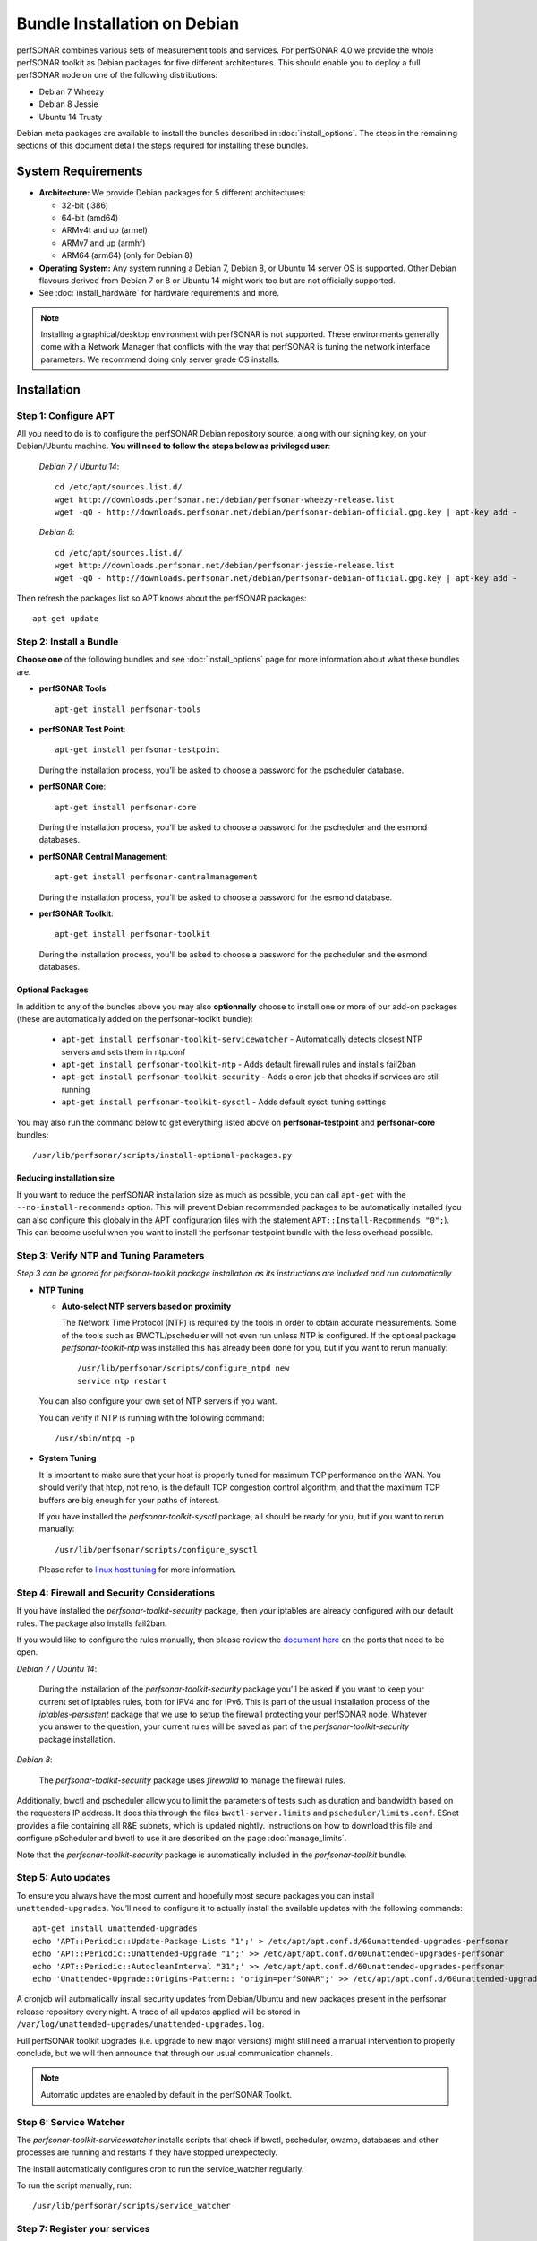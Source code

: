 ***********************************
Bundle Installation on Debian
***********************************

perfSONAR combines various sets of measurement tools and services. For perfSONAR 4.0 we provide the whole perfSONAR toolkit as Debian packages for five different architectures.  This should enable you to deploy a full perfSONAR node on one of the following distributions:

* Debian 7 Wheezy
* Debian 8 Jessie
* Ubuntu 14 Trusty

Debian meta packages are available to install the bundles described in :doc:`install_options`. The steps in the remaining sections of this document detail the steps required for installing these bundles.


System Requirements
===================

* **Architecture:** We provide Debian packages for 5 different architectures:

  * 32-bit (i386)
  * 64-bit (amd64)
  * ARMv4t and up (armel)
  * ARMv7 and up (armhf)
  * ARM64 (arm64) (only for Debian 8)

* **Operating System:**  Any system running a Debian 7, Debian 8, or Ubuntu 14 server OS is supported.  Other Debian flavours derived from Debian 7 or 8 or Ubuntu 14 might work too but are not officially supported.

* See :doc:`install_hardware` for hardware requirements and more.

.. note:: Installing a graphical/desktop environment with perfSONAR is not supported.  These environments generally come with a Network Manager that conflicts with the way that perfSONAR is tuning the network interface parameters.  We recommend doing only server grade OS installs.

.. _install_debian_installation:

Installation 
============

.. _install_debian_step1:

Step 1: Configure APT
---------------------
All you need to do is to configure the perfSONAR Debian repository source, along with our signing key, on your Debian/Ubuntu machine. **You will need to follow the steps below as privileged user**:

    *Debian 7 / Ubuntu 14*::

       cd /etc/apt/sources.list.d/
       wget http://downloads.perfsonar.net/debian/perfsonar-wheezy-release.list
       wget -qO - http://downloads.perfsonar.net/debian/perfsonar-debian-official.gpg.key | apt-key add -

    *Debian 8*::

       cd /etc/apt/sources.list.d/
       wget http://downloads.perfsonar.net/debian/perfsonar-jessie-release.list
       wget -qO - http://downloads.perfsonar.net/debian/perfsonar-debian-official.gpg.key | apt-key add -
   
Then refresh the packages list so APT knows about the perfSONAR packages::

   apt-get update


.. _install_debian_step2:

Step 2: Install a Bundle 
------------------------ 
**Choose one** of the following bundles and see :doc:`install_options` page for more information about what these bundles are.

* **perfSONAR Tools**::

    apt-get install perfsonar-tools

* **perfSONAR Test Point**::

    apt-get install perfsonar-testpoint  

  During the installation process, you'll be asked to choose a password for the pscheduler database.

* **perfSONAR Core**::

    apt-get install perfsonar-core

  During the installation process, you'll be asked to choose a password for the pscheduler and the esmond databases.

* **perfSONAR Central Management**::

    apt-get install perfsonar-centralmanagement

  During the installation process, you'll be asked to choose a password for the esmond database.

* **perfSONAR Toolkit**::

    apt-get install perfsonar-toolkit

  During the installation process, you'll be asked to choose a password for the pscheduler and the esmond databases.

Optional Packages
++++++++++++++++++
In addition to any of the bundles above you may also **optionnally** choose to install one or more of our add-on packages (these are automatically added on the perfsonar-toolkit bundle):

     * ``apt-get install perfsonar-toolkit-servicewatcher`` - Automatically detects closest NTP servers and sets them in ntp.conf
     * ``apt-get install perfsonar-toolkit-ntp`` - Adds default firewall rules and installs fail2ban
     * ``apt-get install perfsonar-toolkit-security`` - Adds a cron job that checks if services are still running
     * ``apt-get install perfsonar-toolkit-sysctl`` - Adds default sysctl tuning settings

You may also run the command below to get everything listed above on **perfsonar-testpoint** and **perfsonar-core** bundles::

    /usr/lib/perfsonar/scripts/install-optional-packages.py

Reducing installation size
++++++++++++++++++++++++++
If you want to reduce the perfSONAR installation size as much as possible, you can call ``apt-get`` with the ``--no-install-recommends`` option.  This will prevent Debian recommended packages to be automatically installed (you can also configure this globaly in the APT configuration files with the statement ``APT::Install-Recommends "0";``).  This can become useful when you want to install the perfsonar-testpoint bundle with the less overhead possible.


.. _install_debian_step3:

Step 3: Verify NTP and Tuning Parameters 
----------------------------------------- 
*Step 3 can be ignored for perfsonar-toolkit package installation as its instructions are included and run automatically*

* **NTP Tuning**

  - **Auto-select NTP servers based on proximity**
    
    The Network Time Protocol (NTP) is required by the tools in order to obtain accurate measurements. Some of the tools such as BWCTL/pscheduler will not even run unless NTP is configured. If the optional package `perfsonar-toolkit-ntp` was installed this has already been done for you, but if you want to rerun manually::

        /usr/lib/perfsonar/scripts/configure_ntpd new
        service ntp restart

  You can also configure your own set of NTP servers if you want.

  You can verify if NTP is running with the following command::

        /usr/sbin/ntpq -p  

* **System Tuning**
  
  It is important to make sure that your host is properly tuned for maximum TCP performance on the WAN. You should verify that htcp, not reno, is the default TCP congestion control algorithm, and that the maximum TCP buffers are big enough for your paths of interest.  

  If you have installed the `perfsonar-toolkit-sysctl` package, all should be ready for you, but if you want to rerun manually::

    /usr/lib/perfsonar/scripts/configure_sysctl

  Please refer to `linux host tuning <http://fasterdata.es.net/host-tuning/linux/>`_ for more information.


.. _install_debian_step4:

Step 4: Firewall and Security Considerations 
--------------------------------------------- 
If you have installed the `perfsonar-toolkit-security` package, then your iptables are already configured with our default rules.  The package also installs fail2ban.

If you would like to configure the rules manually, then please review the `document here <http://www.perfsonar.net/deploy/security-considerations/>`_ on the ports that need to be open.

*Debian 7 / Ubuntu 14*:

    During the installation of the `perfsonar-toolkit-security` package you'll be asked if you want to keep your current set of iptables rules, both for IPV4 and for IPv6. This is part of the usual installation process of the `iptables-persistent` package that we use to setup the firewall protecting your perfSONAR node.  Whatever you answer to the question, your current rules will be saved as part of the `perfsonar-toolkit-security` package installation.

*Debian 8*:

    The `perfsonar-toolkit-security` package uses `firewalld` to manage the firewall rules.

Additionally, bwctl and pscheduler allow you to limit the parameters of tests such as duration and bandwidth based on the requesters IP address. It does this through the files ``bwctl-server.limits`` and ``pscheduler/limits.conf``. 
ESnet provides a file containing all R&E subnets, which is updated nightly. Instructions on how to download this file and configure pScheduler and
bwctl to use it are described on the page :doc:`manage_limits`.

Note that the `perfsonar-toolkit-security` package is automatically included in the `perfsonar-toolkit` bundle.

.. _install_debian_step5:

Step 5: Auto updates
--------------------
To ensure you always have the most current and hopefully most secure packages you can install ``unattended-upgrades``. You’ll need to configure it to actually install the available updates with the following commands:
::

    apt-get install unattended-upgrades
    echo 'APT::Periodic::Update-Package-Lists "1";' > /etc/apt/apt.conf.d/60unattended-upgrades-perfsonar
    echo 'APT::Periodic::Unattended-Upgrade "1";' >> /etc/apt/apt.conf.d/60unattended-upgrades-perfsonar
    echo 'APT::Periodic::AutocleanInterval "31";' >> /etc/apt/apt.conf.d/60unattended-upgrades-perfsonar
    echo 'Unattended-Upgrade::Origins-Pattern:: "origin=perfSONAR";' >> /etc/apt/apt.conf.d/60unattended-upgrades-perfsonar

A cronjob will automatically install security updates from Debian/Ubuntu and new packages present in the perfsonar release repository every night. A trace of all updates applied will be stored in ``/var/log/unattended-upgrades/unattended-upgrades.log``.

Full perfSONAR toolkit upgrades (i.e. upgrade to new major versions) might still need a manual intervention to properly conclude, but we will then announce that through our usual communication channels.

.. note:: Automatic updates are enabled by default in the perfSONAR Toolkit.

.. _install_debian_step6:

Step 6: Service Watcher
------------------------
The `perfsonar-toolkit-servicewatcher` installs scripts that check if bwctl, pscheduler, owamp, databases and other processes are running and restarts if they have stopped unexpectedly. 

The install automatically configures cron to run the service_watcher regularly.

To run the script manually, run::

  /usr/lib/perfsonar/scripts/service_watcher

.. _install_debian_step7:

Step 7: Register your services 
------------------------------- 
Note: this step can be done through the web interface if the perfsonar-toolkit bundle was installed. See :doc:`manage_admin_info`.

No actual configuration is required but filling fields such as administrator_email, site_name, city, country, latitude, longitude, etc. are **highly recommended**. You can add these by removing the leading `#` of any property and filling it out with a proper value for your host. Changes will be picked-up automatically without need for any restarts.

.. _install_debian_step8:

Step 8: Starting your services 
------------------------------- 
You can start all the services by rebooting the host since all are configured to run by default. In order to check services status issue the following commands::
    
    service pscheduler-scheduler status
    service pscheduler-runner status
    service pscheduler-archiver status
    service pscheduler-ticker status
    service owamp-server status
    service bwctl-server status
    service perfsonar-lsregistrationdaemon status

If they are not running you may start them with appropriate service commands as a root user. For example::

    service pscheduler-scheduler start
    service pscheduler-runner start
    service pscheduler-archiver start
    service pscheduler-ticker start
    service owamp-server start
    service bwctl-server start
    service perfsonar-lsregistrationdaemon start

Note that you may have to wait a few hours for NTP to synchronize your clock before (re)starting owamp-server.

Configuration
=============

Configuring Central Management
-------------------------------
If your node is part of a measurement mesh and you installed perfsonar-centralmanagement bundle refer to the documentation here: :doc:`/multi_overview`

Configuring perfSONAR through the web interface
------------------------------------------------
After installing the perfsonar-toolkit bundle, you can refer to the general perfSONAR configuration from :doc:`install_config_first_time`.

Upgrading from 3.5.1
====================
If you had installed perfSONAR 3.5.1 testpoint bundle and you now want to upgrade to perfSONAR 4.0, you'll have to follow the instructions here below.

Add the 4.0 APT sources
-----------------------

  *Debian 7 / Ubuntu 14*::

    cd /etc/apt/sources.list.d/
    wget http://downloads.perfsonar.net/debian/perfsonar-wheezy-release.list

  *Debian 8*::

    cd /etc/apt/sources.list.d/
    wget http://downloads.perfsonar.net/debian/perfsonar-jessie-release.list
   
Then refresh the packages list so APT knows about the perfSONAR packages::

   apt-get update

Upgrade the perfSONAR installation
----------------------------------
To upgrade your perfsonar-testpoint installation, you just need to run::

    apt-get dist-upgrade

During the installation process, you'll be asked to choose a password for the pscheduler database.  After the upgrade, the perfsonar-regulartesting daemon and the OPPD will be stoped as they are no longer required.

The measurements and the measurement archives that you already have defined in your 3.5.1 installation will be migrated to the 4.0 tools automatically.

Upgrade to another bundle
-------------------------
If you want to move from the `perfsonar-testpoint` bundle to another bundle that we now provide for Debian, you can do so by following the instructions above from :ref:`install_debian_step2`.

Upgrade from Ubuntu 12 to Ubuntu 14
-----------------------------------
If you have a testpoint host running Ubuntu 12 and you want to upgrade it to Ubuntu 14, we recommend you to follow the `instructions provided by the Ubuntu Community <https://wiki.ubuntu.com/TrustyTahr/ReleaseNotes#Upgrading_from_Ubuntu_12.04_LTS_or_Ubuntu_13.10>`_ first and then upgrade to perfSONAR 4.0 once the Ubuntu upgrade is completed.
